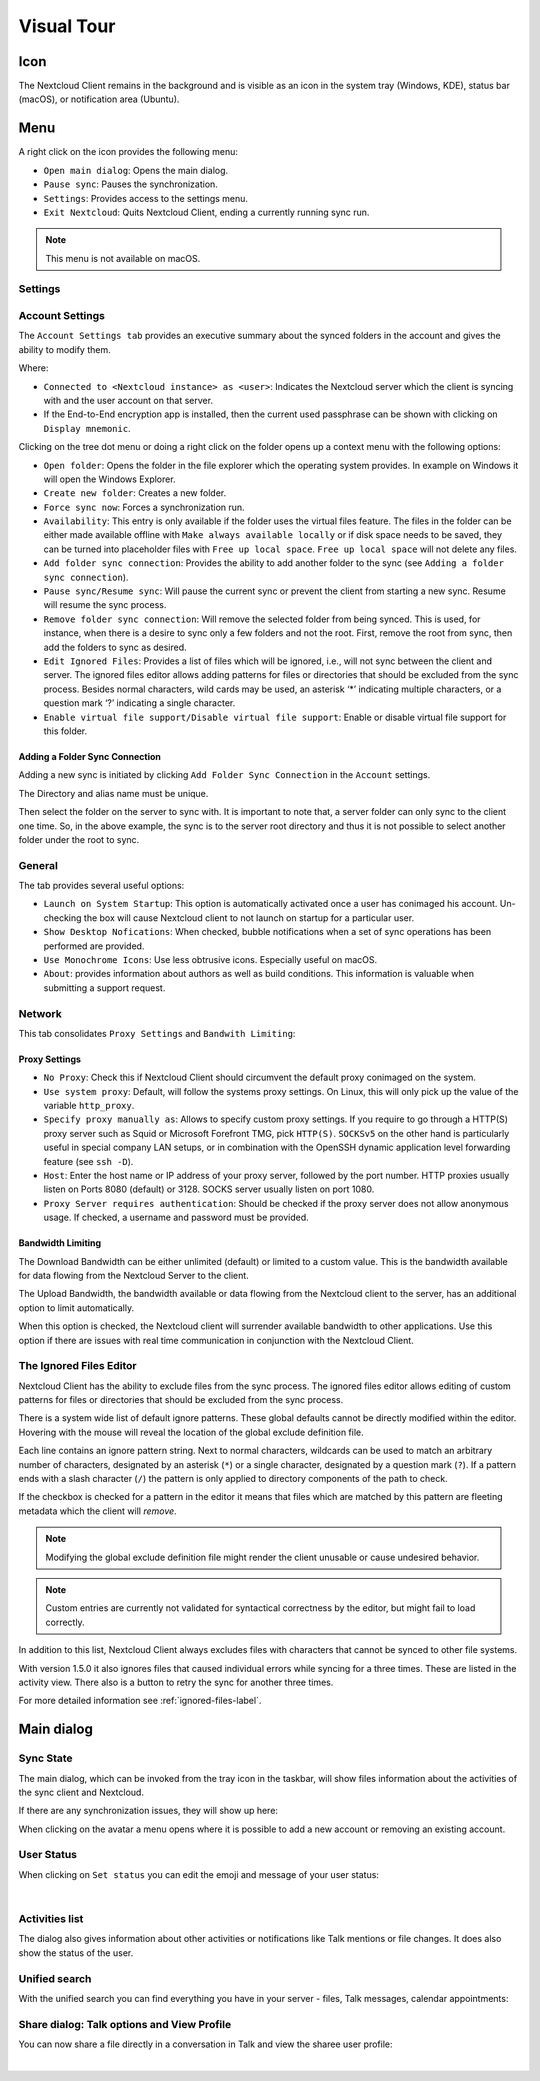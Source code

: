 ===========
Visual Tour
===========

.. index:: visual tour, usage

Icon
----

The Nextcloud Client remains in the background and is visible
as an icon in the system tray (Windows, KDE), status bar
(macOS), or notification area (Ubuntu).

.. image:: images/icon.png
   :alt: desktop client icon

Menu
----

.. image:: images/traymenu.png

A right click on the icon provides the following menu:

* ``Open main dialog``: Opens the main dialog.
* ``Pause sync``: Pauses the synchronization.
* ``Settings``: Provides access to the settings menu.
* ``Exit Nextcloud``: Quits Nextcloud Client, ending a currently running
  sync run.

.. NOTE::
    This menu is not available on macOS.


Settings
~~~~~~~~

Account Settings
~~~~~~~~~~~~~~~~

.. index:: account settings, user, password, Server URL

The ``Account Settings tab`` provides an executive summary about the synced
folders in the account and gives the ability to modify them.

Where:

* ``Connected to <Nextcloud instance> as <user>``: Indicates the Nextcloud server
  which the client is syncing with and the user account on that server.

* If the End-to-End encryption app is installed, then the current used
  passphrase can be shown with clicking on ``Display mnemonic``.

Clicking on the tree dot menu or doing a right click on the folder
opens up a context menu with the following options:

* ``Open folder``: Opens the folder in the file explorer which the
  operating system provides. In example on Windows it will open the Windows Explorer.
* ``Create new folder``: Creates a new folder.
* ``Force sync now``: Forces a synchronization run.
* ``Availability``: This entry is only available if the folder uses the
  virtual files feature. The files in the folder can be either made
  available offline with ``Make always available locally`` or if disk
  space needs to be saved, they can be turned into placeholder files
  with ``Free up local space``. ``Free up local space`` will not
  delete any files.
* ``Add folder sync connection``: Provides the ability to add another folder to the sync
  (see ``Adding a folder sync connection``).
* ``Pause sync/Resume sync``: Will pause the current sync or prevent the client from
  starting a new sync.  Resume will resume the sync process.
* ``Remove folder sync connection``: Will remove the selected folder from being synced.  This is used,
  for instance, when there is a desire to sync only a few folders and not the
  root.  First, remove the root from sync, then add the folders to sync as
  desired.
* ``Edit Ignored Files``: Provides a list of files which will be ignored, i.e.,
  will not sync between the client and server. The ignored files editor allows
  adding patterns for files or directories that should be excluded from the
  sync process. Besides normal characters, wild cards may be used, an asterisk
  ‘*’ indicating multiple characters, or a question mark ‘?’ indicating a single
  character.
* ``Enable virtual file support/Disable virtual file support``: Enable
  or disable virtual file support for this folder.


.. image:: images/settingsdialog.png

Adding a Folder Sync Connection
^^^^^^^^^^^^^^^^^^^^^^^^^^^^^^^

Adding a new sync is initiated by clicking ``Add Folder Sync Connection`` in
the ``Account`` settings.

.. image:: images/folderwizard_local.png

The Directory and alias name must be unique.

Then select the folder on the server to sync with.  It is important to note that, a
server folder can only sync to the client one time.  So, in the above example,
the sync is to the server root directory and thus it is not possible to select
another folder under the root to sync.

.. image:: images/folderwizard_remote.png

General
~~~~~~~

.. index:: general settings, auto start, startup, desktop notifications

The tab provides several useful options:

.. image:: images/settings_general.png

* ``Launch on System Startup``: This option is automatically activated
  once a user has conimaged his account. Un-checking the box will cause
  Nextcloud client to not launch on startup for a particular user.
* ``Show Desktop Nofications``: When checked, bubble notifications when
  a set of sync operations has been performed are provided.
* ``Use Monochrome Icons``:  Use less obtrusive icons. Especially useful
  on macOS.
* ``About``: provides information about authors as well as build conditions.
  This information is valuable when submitting a support request.

Network
~~~~~~~

.. index:: proxy settings, SOCKS, bandwith, throttling, limiting

This tab consolidates ``Proxy Settings`` and ``Bandwith Limiting``:

.. image:: images/settings_network.png
   :scale: 50 %

Proxy Settings
^^^^^^^^^^^^^^

* ``No Proxy``: Check this if Nextcloud Client should circumvent the default
  proxy conimaged on the system.
* ``Use system proxy``: Default, will follow the systems proxy settings.
  On Linux, this will only pick up the value of the variable ``http_proxy``.
* ``Specify proxy manually as``: Allows to specify custom proxy settings.
  If you require to go through a HTTP(S) proxy server such as Squid or Microsoft
  Forefront TMG, pick ``HTTP(S)``. ``SOCKSv5`` on the other hand is particularly
  useful in special company LAN setups, or in combination with the OpenSSH
  dynamic application level forwarding feature (see ``ssh -D``).
* ``Host``: Enter the host name or IP address of your proxy server, followed
  by the port number. HTTP proxies usually listen on Ports 8080 (default) or
  3128. SOCKS server usually listen on port 1080.
* ``Proxy Server requires authentication``: Should be checked if the proxy
  server does not allow anonymous usage. If checked, a username and password
  must be provided.

Bandwidth Limiting
^^^^^^^^^^^^^^^^^^

The Download Bandwidth can be either unlimited (default) or limited to a
custom value.  This is the bandwidth available for data flowing from the
Nextcloud Server to the client.

The Upload Bandwidth, the bandwidth available or data flowing from the
Nextcloud client to the server, has an additional option to limit automatically.

When this option is checked, the Nextcloud client will surrender available
bandwidth to other applications.  Use this option if there are issues with
real time communication in conjunction with the Nextcloud Client.

.. _ignoredFilesEditor-label:

The Ignored Files Editor
~~~~~~~~~~~~~~~~~~~~~~~~

.. index:: ignored files, exclude files, pattern

Nextcloud Client has the ability to exclude files from the sync process.
The ignored files editor allows editing of custom patterns for files or
directories that should be excluded from the sync process.

There is a system wide list of default ignore patterns. These global defaults
cannot be directly modified within the editor. Hovering with the mouse will
reveal the location of the global exclude definition file.

.. image:: images/ignored_files_editor.png
   :scale: 50%

Each line contains an ignore pattern string. Next to normal characters,
wildcards can be used to match an arbitrary number of characters, designated
by an asterisk (``*``) or a single character, designated by a question mark
(``?``). If a pattern ends with a slash character (``/``) the pattern is only
applied to directory components of the path to check.

If the checkbox is checked for a pattern in the editor it means that files
which are matched by this pattern are fleeting metadata which the client will
*remove*.

.. note:: Modifying the global exclude definition file might render the
   client unusable or cause undesired behavior.

.. note:: Custom entries are currently not validated for syntactical
   correctness by the editor, but might fail to load correctly.

In addition to this list, Nextcloud Client always excludes files with
characters that cannot be synced to other file systems.

With version 1.5.0 it also ignores files that caused individual errors
while syncing for a three times. These are listed in the activity view.
There also is a button to retry the sync for another three times.

For more detailed information see :ref:`ignored-files-label`.

Main dialog
-----------

.. index:: activity, recent changes, sync activity, main dialog, adding account, account, add account, remove account, sync state, user status, unified search, share dialog

Sync State
~~~~~~~~~~

The main dialog, which can be invoked from the tray icon in the
taskbar, will show files information about the activities of the sync
client and Nextcloud.


.. image:: images/sync-state-paused.png
   :alt: sync state paused

.. image:: images/sync-state-syncing.png
   :alt: sync state syncing

.. image:: images/sync-state-synced.png
   :alt: sync state synced


If there are any synchronization issues, they will show up here:

.. image:: images/sync-state-warnings.png
   :alt: sync state warnings

When clicking on the avatar a menu opens where it is
possible to add a new account or removing an existing account.

.. image:: images/user-account-options.png
   :alt: user account options


User Status
~~~~~~~~~~~

When clicking on ``Set status`` you can edit the emoji and message of your user status:

.. image:: images/set-user-status.png
   :alt: set user status menu option

|

.. image:: images/set-user-status-menu.png
   :alt: changing the user status

Activities list
~~~~~~~~~~~~~~~

The dialog also gives information about other activities or
notifications like Talk mentions or file changes.
It does also show the status of the user.

.. image:: images/main-dialog.png
   :alt: main dialog activities list

Unified search
~~~~~~~~~~~~~~

With the unified search you can find everything you have in your server - files,
Talk messages, calendar appointments:

.. image:: images/unified-search-files.png
   :alt: unified search files search result

.. image:: images/unified-search-talk.png
   :alt: unified search Talk conversations search result

.. image:: images/unified-search-events.png
   :alt: unified search calendar appointments search result


Share dialog: Talk options and View Profile
~~~~~~~~~~~~~~~~~~~~~~~~~~~~~~~~~~~~~~~~~~~

You can now share a file directly in a conversation in Talk and view the sharee user profile:

.. image:: images/open-share-dialog.png
   :alt: open share dialog option

|

.. image:: images/share-dialog-view-profile.png
   :alt: shared dialog sharing options